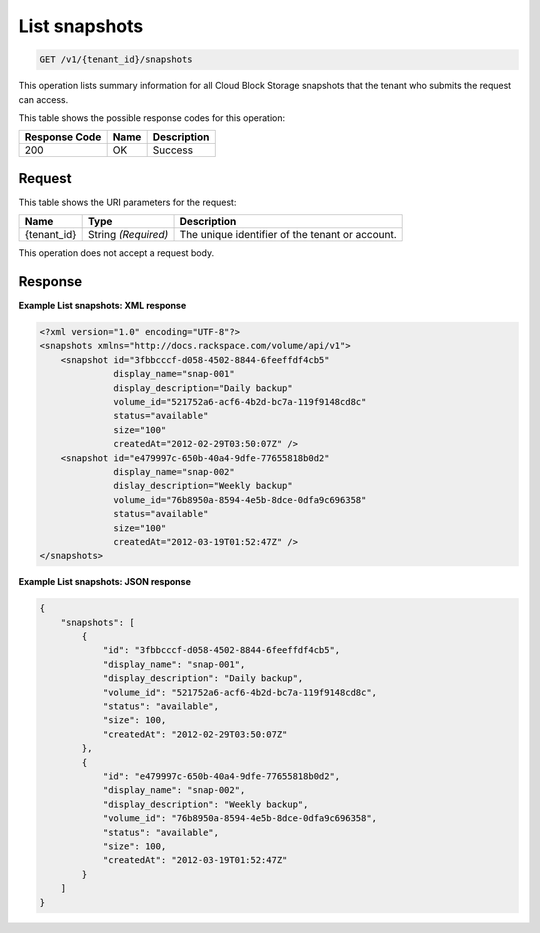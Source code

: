 
.. _get-list-snapshots:

List snapshots
^^^^^^^^^^^^^^^^^^^^^^^^^^^^^^^^^^^^^^^^^^^^^^^^^^^^^^^^^^^^^^^^^^^^^^^^^^^^^^^^

.. code::

    GET /v1/{tenant_id}/snapshots

This operation lists summary information for all Cloud Block Storage snapshots that the tenant who submits the request can access.



This table shows the possible response codes for this operation:


+--------------------------+-------------------------+-------------------------+
|Response Code             |Name                     |Description              |
+==========================+=========================+=========================+
|200                       |OK                       |Success                  |
+--------------------------+-------------------------+-------------------------+


Request
""""""""""""""""




This table shows the URI parameters for the request:

+--------------------------+-------------------------+-------------------------+
|Name                      |Type                     |Description              |
+==========================+=========================+=========================+
|{tenant_id}               |String *(Required)*      |The unique identifier of |
|                          |                         |the tenant or account.   |
+--------------------------+-------------------------+-------------------------+





This operation does not accept a request body.




Response
""""""""""""""""










**Example List snapshots: XML response**


.. code::

   <?xml version="1.0" encoding="UTF-8"?>
   <snapshots xmlns="http://docs.rackspace.com/volume/api/v1">
       <snapshot id="3fbbcccf-d058-4502-8844-6feeffdf4cb5"
                 display_name="snap-001"
                 display_description="Daily backup"
                 volume_id="521752a6-acf6-4b2d-bc7a-119f9148cd8c"
                 status="available"
                 size="100"
                 createdAt="2012-02-29T03:50:07Z" />
       <snapshot id="e479997c-650b-40a4-9dfe-77655818b0d2"
                 display_name="snap-002"
                 dislay_description="Weekly backup"
                 volume_id="76b8950a-8594-4e5b-8dce-0dfa9c696358"
                 status="available"
                 size="100"
                 createdAt="2012-03-19T01:52:47Z" />
   </snapshots>
   





**Example List snapshots: JSON response**


.. code::

   {
       "snapshots": [
           {
               "id": "3fbbcccf-d058-4502-8844-6feeffdf4cb5",
               "display_name": "snap-001",
               "display_description": "Daily backup",
               "volume_id": "521752a6-acf6-4b2d-bc7a-119f9148cd8c",
               "status": "available",
               "size": 100,
               "createdAt": "2012-02-29T03:50:07Z"
           },
           {
               "id": "e479997c-650b-40a4-9dfe-77655818b0d2",
               "display_name": "snap-002",
               "display_description": "Weekly backup",
               "volume_id": "76b8950a-8594-4e5b-8dce-0dfa9c696358",
               "status": "available",
               "size": 100,
               "createdAt": "2012-03-19T01:52:47Z"
           }
       ]
   }
   




